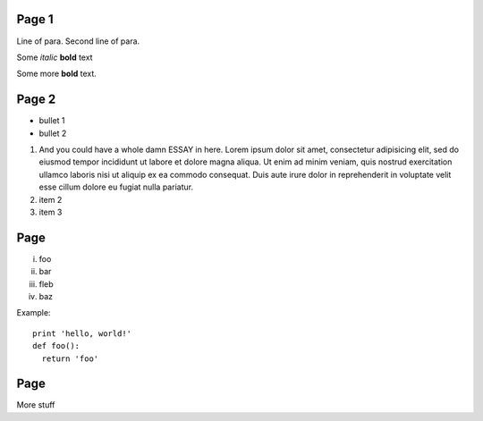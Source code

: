 
.. decoration::
    bgcolor:235,235,235,255
    image:pyglet-trans-64.png;align=right;valign=bottom
    quad:C255,210,200,255;V0,h;V0,h-48;Vw,h-48;Vw,h
    quad:C255,210,200,255;V0,0;V0,64;C0,0,0,255;Vw,64;Vw,0

Page 1
------

Line of para.
Second line of para.

Some *italic* |biohazard| **bold** text

.. |biohazard| image:: examples/biohazard.png
.. image:: examples/pyglet.png

Some more |biohazard| **bold** text.

.. config::
   default.font_name=Times New Roman
   title.font_name=Bitstream Vera Sans
   title.bold=yes

Page 2
------

- bullet 1
- bullet 2

1. And you could have a whole damn ESSAY in here. Lorem ipsum dolor sit amet, consectetur adipisicing elit, sed do eiusmod tempor incididunt ut labore et dolore magna aliqua. Ut enim ad minim veniam, quis nostrud exercitation ullamco laboris nisi ut aliquip ex ea commodo consequat. Duis aute irure dolor in reprehenderit in voluptate velit esse cillum dolore eu fugiat nulla pariatur.
2. item 2
3. item 3

Page
----

i.   foo
ii.  bar
iii. fleb
iv.  baz

Example::

  print 'hello, world!'
  def foo():
    return 'foo'

Page
----

More stuff
